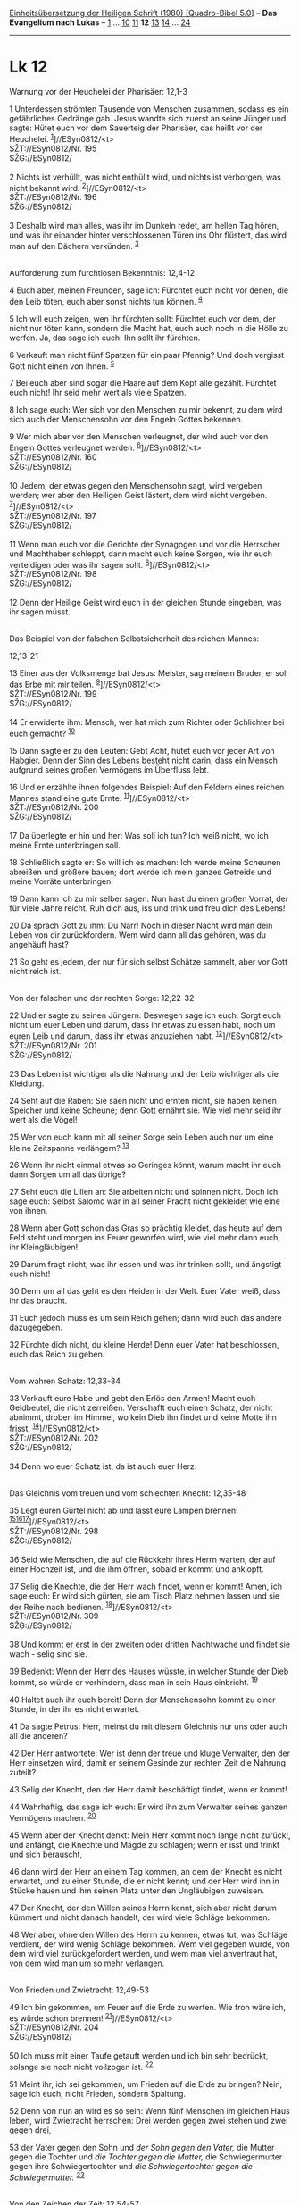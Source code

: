 :PROPERTIES:
:ID:       6e39b3f4-84c6-4bf2-814c-086ec4918ab4
:END:
<<navbar>>
[[../index.html][Einheitsübersetzung der Heiligen Schrift (1980)
[Quadro-Bibel 5.0]]] -- *Das Evangelium nach Lukas* --
[[file:Lk_1.html][1]] ... [[file:Lk_10.html][10]]
[[file:Lk_11.html][11]] *12* [[file:Lk_13.html][13]]
[[file:Lk_14.html][14]] ... [[file:Lk_24.html][24]]

--------------

* Lk 12
  :PROPERTIES:
  :CUSTOM_ID: lk-12
  :END:

<<verses>>

<<v1>>
**** Warnung vor der Heuchelei der Pharisäer: 12,1-3
     :PROPERTIES:
     :CUSTOM_ID: warnung-vor-der-heuchelei-der-pharisäer-121-3
     :END:
1 Unterdessen strömten Tausende von Menschen zusammen, sodass es ein
gefährliches Gedränge gab. Jesus wandte sich zuerst an seine Jünger und
sagte: Hütet euch vor dem Sauerteig der Pharisäer, das heißt vor der
Heuchelei. ^{[[#fn1][1]]}]//ESyn0812/<t>\\
$ŽT://ESyn0812/Nr. 195\\
$ŽG://ESyn0812/\\
\\

<<v2>>
2 Nichts ist verhüllt, was nicht enthüllt wird, und nichts ist
verborgen, was nicht bekannt wird. ^{[[#fn2][2]]}]//ESyn0812/<t>\\
$ŽT://ESyn0812/Nr. 196\\
$ŽG://ESyn0812/\\
\\

<<v3>>
3 Deshalb wird man alles, was ihr im Dunkeln redet, am hellen Tag hören,
und was ihr einander hinter verschlossenen Türen ins Ohr flüstert, das
wird man auf den Dächern verkünden. ^{[[#fn3][3]]}\\
\\

<<v4>>
**** Aufforderung zum furchtlosen Bekenntnis: 12,4-12
     :PROPERTIES:
     :CUSTOM_ID: aufforderung-zum-furchtlosen-bekenntnis-124-12
     :END:
4 Euch aber, meinen Freunden, sage ich: Fürchtet euch nicht vor denen,
die den Leib töten, euch aber sonst nichts tun können. ^{[[#fn4][4]]}

<<v5>>
5 Ich will euch zeigen, wen ihr fürchten sollt: Fürchtet euch vor dem,
der nicht nur töten kann, sondern die Macht hat, euch auch noch in die
Hölle zu werfen. Ja, das sage ich euch: Ihn sollt ihr fürchten.

<<v6>>
6 Verkauft man nicht fünf Spatzen für ein paar Pfennig? Und doch
vergisst Gott nicht einen von ihnen. ^{[[#fn5][5]]}

<<v7>>
7 Bei euch aber sind sogar die Haare auf dem Kopf alle gezählt. Fürchtet
euch nicht! Ihr seid mehr wert als viele Spatzen.

<<v8>>
8 Ich sage euch: Wer sich vor den Menschen zu mir bekennt, zu dem wird
sich auch der Menschensohn vor den Engeln Gottes bekennen.

<<v9>>
9 Wer mich aber vor den Menschen verleugnet, der wird auch vor den
Engeln Gottes verleugnet werden. ^{[[#fn6][6]]}]//ESyn0812/<t>\\
$ŽT://ESyn0812/Nr. 160\\
$ŽG://ESyn0812/\\
\\

<<v10>>
10 Jedem, der etwas gegen den Menschensohn sagt, wird vergeben werden;
wer aber den Heiligen Geist lästert, dem wird nicht vergeben.
^{[[#fn7][7]]}]//ESyn0812/<t>\\
$ŽT://ESyn0812/Nr. 197\\
$ŽG://ESyn0812/\\
\\

<<v11>>
11 Wenn man euch vor die Gerichte der Synagogen und vor die Herrscher
und Machthaber schleppt, dann macht euch keine Sorgen, wie ihr euch
verteidigen oder was ihr sagen sollt. ^{[[#fn8][8]]}]//ESyn0812/<t>\\
$ŽT://ESyn0812/Nr. 198\\
$ŽG://ESyn0812/\\
\\

<<v12>>
12 Denn der Heilige Geist wird euch in der gleichen Stunde eingeben, was
ihr sagen müsst.\\
\\

<<v13>>
**** Das Beispiel von der falschen Selbstsicherheit des reichen Mannes:
12,13-21
     :PROPERTIES:
     :CUSTOM_ID: das-beispiel-von-der-falschen-selbstsicherheit-des-reichen-mannes-1213-21
     :END:
13 Einer aus der Volksmenge bat Jesus: Meister, sag meinem Bruder, er
soll das Erbe mit mir teilen. ^{[[#fn9][9]]}]//ESyn0812/<t>\\
$ŽT://ESyn0812/Nr. 199\\
$ŽG://ESyn0812/\\
\\

<<v14>>
14 Er erwiderte ihm: Mensch, wer hat mich zum Richter oder Schlichter
bei euch gemacht? ^{[[#fn10][10]]}

<<v15>>
15 Dann sagte er zu den Leuten: Gebt Acht, hütet euch vor jeder Art von
Habgier. Denn der Sinn des Lebens besteht nicht darin, dass ein Mensch
aufgrund seines großen Vermögens im Überfluss lebt.

<<v16>>
16 Und er erzählte ihnen folgendes Beispiel: Auf den Feldern eines
reichen Mannes stand eine gute Ernte. ^{[[#fn11][11]]}]//ESyn0812/<t>\\
$ŽT://ESyn0812/Nr. 200\\
$ŽG://ESyn0812/\\
\\

<<v17>>
17 Da überlegte er hin und her: Was soll ich tun? Ich weiß nicht, wo ich
meine Ernte unterbringen soll.

<<v18>>
18 Schließlich sagte er: So will ich es machen: Ich werde meine Scheunen
abreißen und größere bauen; dort werde ich mein ganzes Getreide und
meine Vorräte unterbringen.

<<v19>>
19 Dann kann ich zu mir selber sagen: Nun hast du einen großen Vorrat,
der für viele Jahre reicht. Ruh dich aus, iss und trink und freu dich
des Lebens!

<<v20>>
20 Da sprach Gott zu ihm: Du Narr! Noch in dieser Nacht wird man dein
Leben von dir zurückfordern. Wem wird dann all das gehören, was du
angehäuft hast?

<<v21>>
21 So geht es jedem, der nur für sich selbst Schätze sammelt, aber vor
Gott nicht reich ist.\\
\\

<<v22>>
**** Von der falschen und der rechten Sorge: 12,22-32
     :PROPERTIES:
     :CUSTOM_ID: von-der-falschen-und-der-rechten-sorge-1222-32
     :END:
22 Und er sagte zu seinen Jüngern: Deswegen sage ich euch: Sorgt euch
nicht um euer Leben und darum, dass ihr etwas zu essen habt, noch um
euren Leib und darum, dass ihr etwas anzuziehen habt.
^{[[#fn12][12]]}]//ESyn0812/<t>\\
$ŽT://ESyn0812/Nr. 201\\
$ŽG://ESyn0812/\\
\\

<<v23>>
23 Das Leben ist wichtiger als die Nahrung und der Leib wichtiger als
die Kleidung.

<<v24>>
24 Seht auf die Raben: Sie säen nicht und ernten nicht, sie haben keinen
Speicher und keine Scheune; denn Gott ernährt sie. Wie viel mehr seid
ihr wert als die Vögel!

<<v25>>
25 Wer von euch kann mit all seiner Sorge sein Leben auch nur um eine
kleine Zeitspanne verlängern? ^{[[#fn13][13]]}

<<v26>>
26 Wenn ihr nicht einmal etwas so Geringes könnt, warum macht ihr euch
dann Sorgen um all das übrige?

<<v27>>
27 Seht euch die Lilien an: Sie arbeiten nicht und spinnen nicht. Doch
ich sage euch: Selbst Salomo war in all seiner Pracht nicht gekleidet
wie eine von ihnen.

<<v28>>
28 Wenn aber Gott schon das Gras so prächtig kleidet, das heute auf dem
Feld steht und morgen ins Feuer geworfen wird, wie viel mehr dann euch,
ihr Kleingläubigen!

<<v29>>
29 Darum fragt nicht, was ihr essen und was ihr trinken sollt, und
ängstigt euch nicht!

<<v30>>
30 Denn um all das geht es den Heiden in der Welt. Euer Vater weiß, dass
ihr das braucht.

<<v31>>
31 Euch jedoch muss es um sein Reich gehen; dann wird euch das andere
dazugegeben.

<<v32>>
32 Fürchte dich nicht, du kleine Herde! Denn euer Vater hat beschlossen,
euch das Reich zu geben.\\
\\

<<v33>>
**** Vom wahren Schatz: 12,33-34
     :PROPERTIES:
     :CUSTOM_ID: vom-wahren-schatz-1233-34
     :END:
33 Verkauft eure Habe und gebt den Erlös den Armen! Macht euch
Geldbeutel, die nicht zerreißen. Verschafft euch einen Schatz, der nicht
abnimmt, droben im Himmel, wo kein Dieb ihn findet und keine Motte ihn
frisst. ^{[[#fn14][14]]}]//ESyn0812/<t>\\
$ŽT://ESyn0812/Nr. 202\\
$ŽG://ESyn0812/\\
\\

<<v34>>
34 Denn wo euer Schatz ist, da ist auch euer Herz.\\
\\

<<v35>>
**** Das Gleichnis vom treuen und vom schlechten Knecht: 12,35-48
     :PROPERTIES:
     :CUSTOM_ID: das-gleichnis-vom-treuen-und-vom-schlechten-knecht-1235-48
     :END:
35 Legt euren Gürtel nicht ab und lasst eure Lampen brennen!
^{[[#fn15][15]][[#fn16][16]][[#fn17][17]]}]//ESyn0812/<t>\\
$ŽT://ESyn0812/Nr. 298\\
$ŽG://ESyn0812/\\
\\

<<v36>>
36 Seid wie Menschen, die auf die Rückkehr ihres Herrn warten, der auf
einer Hochzeit ist, und die ihm öffnen, sobald er kommt und anklopft.

<<v37>>
37 Selig die Knechte, die der Herr wach findet, wenn er kommt! Amen, ich
sage euch: Er wird sich gürten, sie am Tisch Platz nehmen lassen und sie
der Reihe nach bedienen. ^{[[#fn18][18]]}]//ESyn0812/<t>\\
$ŽT://ESyn0812/Nr. 309\\
$ŽG://ESyn0812/\\
\\

<<v38>>
38 Und kommt er erst in der zweiten oder dritten Nachtwache und findet
sie wach - selig sind sie.

<<v39>>
39 Bedenkt: Wenn der Herr des Hauses wüsste, in welcher Stunde der Dieb
kommt, so würde er verhindern, dass man in sein Haus einbricht.
^{[[#fn19][19]]}

<<v40>>
40 Haltet auch ihr euch bereit! Denn der Menschensohn kommt zu einer
Stunde, in der ihr es nicht erwartet.

<<v41>>
41 Da sagte Petrus: Herr, meinst du mit diesem Gleichnis nur uns oder
auch all die anderen?

<<v42>>
42 Der Herr antwortete: Wer ist denn der treue und kluge Verwalter, den
der Herr einsetzen wird, damit er seinem Gesinde zur rechten Zeit die
Nahrung zuteilt?

<<v43>>
43 Selig der Knecht, den der Herr damit beschäftigt findet, wenn er
kommt!

<<v44>>
44 Wahrhaftig, das sage ich euch: Er wird ihn zum Verwalter seines
ganzen Vermögens machen. ^{[[#fn20][20]]}

<<v45>>
45 Wenn aber der Knecht denkt: Mein Herr kommt noch lange nicht zurück!,
und anfängt, die Knechte und Mägde zu schlagen; wenn er isst und trinkt
und sich berauscht,

<<v46>>
46 dann wird der Herr an einem Tag kommen, an dem der Knecht es nicht
erwartet, und zu einer Stunde, die er nicht kennt; und der Herr wird ihn
in Stücke hauen und ihm seinen Platz unter den Ungläubigen zuweisen.

<<v47>>
47 Der Knecht, der den Willen seines Herrn kennt, sich aber nicht darum
kümmert und nicht danach handelt, der wird viele Schläge bekommen.

<<v48>>
48 Wer aber, ohne den Willen des Herrn zu kennen, etwas tut, was Schläge
verdient, der wird wenig Schläge bekommen. Wem viel gegeben wurde, von
dem wird viel zurückgefordert werden, und wem man viel anvertraut hat,
von dem wird man um so mehr verlangen.\\
\\

<<v49>>
**** Von Frieden und Zwietracht: 12,49-53
     :PROPERTIES:
     :CUSTOM_ID: von-frieden-und-zwietracht-1249-53
     :END:
49 Ich bin gekommen, um Feuer auf die Erde zu werfen. Wie froh wäre ich,
es würde schon brennen! ^{[[#fn21][21]]}]//ESyn0812/<t>\\
$ŽT://ESyn0812/Nr. 204\\
$ŽG://ESyn0812/\\
\\

<<v50>>
50 Ich muss mit einer Taufe getauft werden und ich bin sehr bedrückt,
solange sie noch nicht vollzogen ist. ^{[[#fn22][22]]}

<<v51>>
51 Meint ihr, ich sei gekommen, um Frieden auf die Erde zu bringen?
Nein, sage ich euch, nicht Frieden, sondern Spaltung.

<<v52>>
52 Denn von nun an wird es so sein: Wenn fünf Menschen im gleichen Haus
leben, wird Zwietracht herrschen: Drei werden gegen zwei stehen und zwei
gegen drei,

<<v53>>
53 der Vater gegen den Sohn und /der Sohn gegen den Vater,/ die Mutter
gegen die Tochter und /die Tochter gegen die Mutter,/ die
Schwiegermutter gegen ihre Schwiegertochter und /die Schwiegertochter
gegen die Schwiegermutter./ ^{[[#fn23][23]]}\\
\\

<<v54>>
**** Von den Zeichen der Zeit: 12,54-57
     :PROPERTIES:
     :CUSTOM_ID: von-den-zeichen-der-zeit-1254-57
     :END:
54 Außerdem sagte Jesus zu den Leuten: Sobald ihr im Westen Wolken
aufsteigen seht, sagt ihr: Es gibt Regen. Und es kommt so.
^{[[#fn24][24]][[#fn25][25]]}]//ESyn0812/<t>\\
$ŽT://ESyn0812/Nr. 205\\
$ŽG://ESyn0812/\\
\\

<<v55>>
55 Und wenn der Südwind weht, dann sagt ihr: Es wird heiß. Und es trifft
ein. ^{[[#fn26][26]]}

<<v56>>
56 Ihr Heuchler! Das Aussehen der Erde und des Himmels könnt ihr deuten.
Warum könnt ihr dann die Zeichen dieser Zeit nicht deuten?
^{[[#fn27][27]]}

<<v57>>
57 Warum findet ihr nicht schon von selbst das rechte Urteil?\\
^{[[#fn28][28]]}]//ESyn0812/<t>\\
$ŽT://ESyn0812/Nr. 206\\
$ŽG://ESyn0812/

<<v58>>
**** Von der Versöhnung: 12,58-59
     :PROPERTIES:
     :CUSTOM_ID: von-der-versöhnung-1258-59
     :END:
58 Wenn du mit deinem Gegner vor Gericht gehst, bemüh dich noch auf dem
Weg, dich mit ihm zu einigen. Sonst wird er dich vor den Richter
schleppen und der Richter wird dich dem Gerichtsdiener übergeben, und
der Gerichtsdiener wird dich ins Gefängnis werfen. ^{[[#fn29][29]]}

<<v59>>
59 Ich sage dir: Du kommst von dort nicht heraus, bis du auch den
letzten Pfennig bezahlt hast. ^{[[#fn30][30]]}\\
\\

^{[[#fnm1][1]]} ℘ Mt 16,6; Mk 8,15 ⇨Esyn: Synopse Nr. 195

^{[[#fnm2][2]]} ℘ Mk 4,22; (2-3) Mt 10,26f ⇨Esyn: Synopse Nr. 196

^{[[#fnm3][3]]} hinter verschlossenen Türen, wörtlich: in den Kammern.

^{[[#fnm4][4]]} ℘ (4-12) Mt 10,28-33

^{[[#fnm5][5]]} ein paar Pfennig, wörtlich: zwei As. Das As war die
zweitkleinste römische Münze.

^{[[#fnm6][6]]} ℘ ⇨Esyn: Synopse Nr. 160

^{[[#fnm7][7]]} ℘ Mt 12,32; Mk 3,29 ⇨Esyn: Synopse Nr. 197

^{[[#fnm8][8]]} ℘ Mt 10,19; Mk 13,11; (11f) 21,12-15 ⇨Esyn: Synopse Nr.
198

^{[[#fnm9][9]]} ℘ ⇨Esyn: Synopse Nr. 199

^{[[#fnm10][10]]} ℘ Ex 2,14

^{[[#fnm11][11]]} ℘ ⇨Esyn: Synopse Nr. 200

^{[[#fnm12][12]]} ℘ (22-31) Mt 6,25-33 ⇨Esyn: Synopse Nr. 201

^{[[#fnm13][13]]} Andere Übersetzungsmöglichkeit: kann . . . seiner
Körpergröße auch nur eine Elle hinzufügen.

^{[[#fnm14][14]]} ℘ Mt 19,21; Lk 18,22; (33-34) Mt 6,19-21 ⇨Esyn:
Synopse Nr. 202

^{[[#fnm15][15]]} ℘ Mt 25,1

^{[[#fnm16][16]]} 35.38: Bei Nacht ließ man gern eine Öllampe brennen,
da das Feuermachen schwierig war. - Die Nacht teilte man in vier
Abschnitte von je drei Stunden ein («Nachtwachen»); vgl. die Anmerkung
zu Mt 27,45.

^{[[#fnm17][17]]} ℘ ⇨Esyn: Synopse Nr. 298

^{[[#fnm18][18]]} ℘ ⇨Esyn: Synopse Nr. 309

^{[[#fnm19][19]]} ℘ 1 Thess 5,2; 2 Petr 3,10; (39-46) Mt 24,43-51; Mk
13,33-37

^{[[#fnm20][20]]} ℘ Mt 25,21.23

^{[[#fnm21][21]]} ℘ (49-53) Mt 10,34-36 ⇨Esyn: Synopse Nr. 204

^{[[#fnm22][22]]} ℘ Mk 10,38f

^{[[#fnm23][23]]} ℘ Mi 7,6

^{[[#fnm24][24]]} 54f: Die Verse setzen die geographischen und
klimatischen Verhältnisse von Palästina voraus. Im Westen liegt das
Mittelmeer, im Süden die Wüste Sinai.

^{[[#fnm25][25]]} ℘ ⇨Esyn: Synopse Nr. 205

^{[[#fnm26][26]]} ℘ Mt 16,2f

^{[[#fnm27][27]]} Wörtlich: Warum könnt ihr dann diese Zeit nicht
deuten?

^{[[#fnm28][28]]} ℘ ⇨Esyn: Synopse Nr. 206

^{[[#fnm29][29]]} ℘ (58-59) Mt 5,25f

^{[[#fnm30][30]]} den letzten Pfennig, wörtlich: das letzte Leptón. Das
Leptón war die kleinste griechische Münze.
